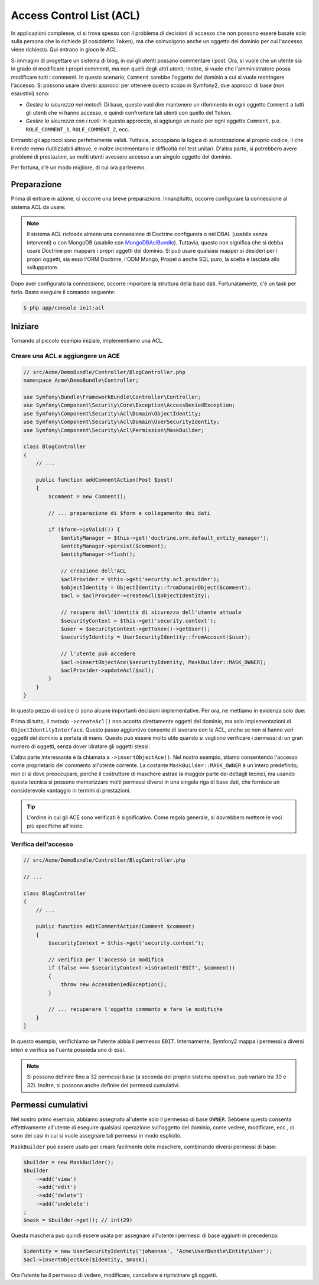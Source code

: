 .. index::
   single: Sicurezza; Access Control List (ACL)

Access Control List (ACL)
=========================

In applicazioni complesse, ci si trova spesso con il problema di decisioni di accesso
che non possono essere basate solo sulla persona che lo richiede (il cosiddetto ``Token``),
ma che coinvolgono anche un oggetto del dominio per cui l'accesso viene richiesto. Qui
entrano in gioco le ACL.

Si immagini di progettare un sistema di blog, in cui gli utenti possano commentare i post.
Ora, si vuole che un utente sia in grado di modificare i propri commenti, ma non quelli
degli altri utenti; inoltre, si vuole che l'amministratore possa modificare tutti i commenti.
In questo scenario, ``Comment`` sarebbe l'oggetto del dominio a cui si vuole restringere
l'accesso. Si possono usare diversi approcci per ottenere questo scopo in
Symfony2, due approcci di base (non esaustivi) sono:

- *Gestire la sicurezza nei metodi*: Di base, questo vuol dire mantenere un riferimento
  in ogni oggetto ``Comment`` a tutti gli utenti che vi hanno accesso, e quindi confrontare
  tali utenti con quello del ``Token``.
- *Gestire la sicurezza con i ruoli*: In questo approccio, si aggiunge un ruolo per ogni
  oggetto ``Comment``, p.e. ``ROLE_COMMENT_1``, ``ROLE_COMMENT_2``, ecc.

Entrambi gli approcci sono perfettamente validi. Tuttavia, accoppiano la logica di
autorizzazione al proprio codice, il che li rende meno riutilizzabili altrove, e inoltre
incrementano le difficoltà nei test unitari. D'altra parte, si potrebbero avere problemi
di prestazioni, se molti utenti avessero accesso a un singolo oggetto del dominio.

Per fortuna, c'è un modo migliore, di cui ora parleremo.

Preparazione
------------

Prima di entrare in azione, ci occorre una breve preparazione.
Innanzitutto, occorre configurare la connessione al sistema ACL da usare:

.. configuration-block::

    .. code-block:: yaml

        # app/config/security.yml
        security:
            acl:
                connection: default

    .. code-block:: xml

        <!-- app/config/security.xml -->
        <acl>
            <connection>default</connection>
        </acl>

    .. code-block:: php

        // app/config/security.php
        $container->loadFromExtension('security', 'acl', array(
            'connection' => 'default',
        ));


.. note::

    Il sistema ACL richiede almeno una connessione di Doctrine configurata o nel DBAL (usabile
    senza interventi) o con MongoDB (usabile con `MongoDBAclBundle`_). Tuttavia, questo non
    significa che si debba usare Doctrine per mappare i propri oggetti del dominio. Si può usare
    qualsiasi mapper si desideri per i propri oggetti, sia esso l'ORM Doctrine, l'ODM Mongo, Propel o anche
    SQL puro, la scelta è lasciata allo sviluppatore.

Dopo aver configurato la connessione, occorre importare la struttura della base dati.
Fortunatamente, c'è un task per farlo. Basta eseguire il comando seguente:

.. code-block:: bash

    $ php app/console init:acl

Iniziare
--------

Tornando al piccolo esempio iniziale, implementiamo una
ACL.

Creare una ACL e aggiungere un ACE
~~~~~~~~~~~~~~~~~~~~~~~~~~~~~~~~~~

.. code-block:: php

    // src/Acme/DemoBundle/Controller/BlogController.php
    namespace Acme\DemoBundle\Controller;

    use Symfony\Bundle\FrameworkBundle\Controller\Controller;
    use Symfony\Component\Security\Core\Exception\AccessDeniedException;
    use Symfony\Component\Security\Acl\Domain\ObjectIdentity;
    use Symfony\Component\Security\Acl\Domain\UserSecurityIdentity;
    use Symfony\Component\Security\Acl\Permission\MaskBuilder;

    class BlogController
    {
        // ...

        public function addCommentAction(Post $post)
        {
            $comment = new Comment();

            // ... preparazione di $form e collegamento dei dati

            if ($form->isValid()) {
                $entityManager = $this->get('doctrine.orm.default_entity_manager');
                $entityManager->persist($comment);
                $entityManager->flush();

                // creazione dell'ACL
                $aclProvider = $this->get('security.acl.provider');
                $objectIdentity = ObjectIdentity::fromDomainObject($comment);
                $acl = $aclProvider->createAcl($objectIdentity);

                // recupero dell'identità di sicurezza dell'utente attuale
                $securityContext = $this->get('security.context');
                $user = $securityContext->getToken()->getUser();
                $securityIdentity = UserSecurityIdentity::fromAccount($user);

                // l'utente può accedere
                $acl->insertObjectAce($securityIdentity, MaskBuilder::MASK_OWNER);
                $aclProvider->updateAcl($acl);
            }
        }
    }

In questo pezzo di codice ci sono alcune importanti decisioni implementative.
Per ora, ne mettiamo in evidenza solo due:

Prima di tutto, il metodo ``->createAcl()`` non accetta direttamente oggetti del
dominio, ma solo implementazioni di ``ObjectIdentityInterface``.
Questo passo aggiuntivo consente di lavorare con le ACL, anche se non si hanno veri
oggetti del dominio a portata di mano. Questo può essere molto utile quando si vogliono
verificare i permessi di un gran numero di oggetti, senza dover idratare gli oggetti
stessi.

L'altra parte interessante è la chiamata a ``->insertObjectAce()``. Nel nostro esempio,
stiamo consentendo l'accesso come proprietario del commento all'utente corrente.
La costante ``MaskBuilder::MASK_OWNER`` è un intero predefinito; non ci si deve
preoccupare, perché il costruttore di maschere astrae la maggior parte dei dettagli tecnici,
ma usando questa tecnica si possono memorizzare molti permessi diversi in una singola riga
di base dati, che fornisce un considerevole vantaggio in termini di prestazioni.

.. tip::

    L'ordine in cui gli ACE sono verificati è significativo. Come regola generale, si
    dovrebbero mettere le voci più specifiche all'inizio.

Verifica dell'accesso
~~~~~~~~~~~~~~~~~~~~~

.. code-block:: php

    // src/Acme/DemoBundle/Controller/BlogController.php

    // ...

    class BlogController
    {
        // ...

        public function editCommentAction(Comment $comment)
        {
            $securityContext = $this->get('security.context');

            // verifica per l'accesso in modifica
            if (false === $securityContext->isGranted('EDIT', $comment))
            {
                throw new AccessDeniedException();
            }

            // ... recuperare l'oggetto commento e fare le modifiche
        }
    }

In questo esempio, verifichiamo se l'utente abbia il permesso ``EDIT``.
Internamente, Symfony2 mappa i permessi a diversi interi e verifica se l'uente possieda
uno di essi.

.. note::

    Si possono definire fino a 32 permessi base (a seconda del proprio sistema operativo,
    può variare tra 30 e 32). Inoltre, si possono anche definire dei permessi
    cumulativi.

Permessi cumulativi
-------------------

Nel nostro primo esempio, abbiamo assegnato al'utente solo il permesso di base ``OWNER``.
Sebbene questo consenta effettivamente all'utente di eseguire qualsiasi operazione
sull'oggetto del dominio, come vedere, modificare, ecc., ci sono dei casi in cui si  vuole
assegnare tali permessi in modo esplicito.

``MaskBuilder`` può essere usato per creare facilmente delle maschere, combinando diversi
permessi di base:

.. code-block:: php

    $builder = new MaskBuilder();
    $builder
        ->add('view')
        ->add('edit')
        ->add('delete')
        ->add('undelete')
    ;
    $mask = $builder->get(); // int(29)

Questa maschera può quindi essere usata per assegnare all'utente i permessi di base
aggiunti in precedenza:

.. code-block:: php

    $identity = new UserSecurityIdentity('johannes', 'Acme\UserBundle\Entity\User');
    $acl->insertObjectAce($identity, $mask);

Ora l'utente ha il permesso di vedere, modificare, cancellare e ripristinare gli oggetti.

.. _`MongoDBAclBundle`: https://github.com/IamPersistent/MongoDBAclBundle

